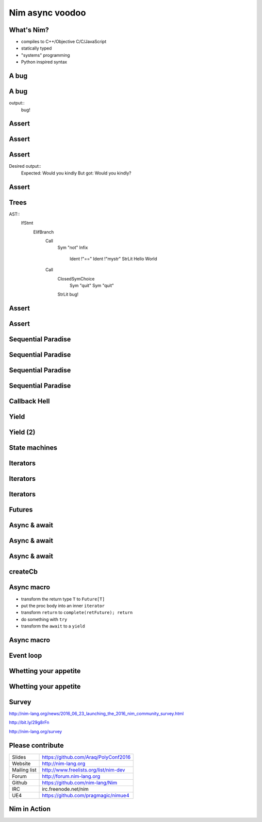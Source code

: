 ==========================
   Nim async voodoo
==========================



.. raw:: html

  <p class="pic"><img alt="UE4 Screenshot" src="unrealengine4.png" scale=90% /></p>


..
  - unpack macro
  Nim async voodoo

  ABSTRACT
  Nim is a quite unique programming language that focusses on meta programming
  by giving you one of the most powerful macro systems. In this talk we will
  look at how Nim's macro system gives us a high performance asynchronous IO
  framework. In other words what is usually built into a language core can be
  an ordinary library extension in Nim.

  PRIVATE ABSTRACT
  Outline:

  Explain Nim and the basics of Nim's macro system.
  Show a few async/await examples.
  Show Nim's "closure iterators".
  Show how the 'async' macro translates Nim code into closure iterators.
  Show how the async main loop looks like under the hood.
  Explain Nim's memory management with its thread local heaps.
  Perhaps show some benchmarks.
  HISTORY
  This talk is novel and has never been performed before.



What's Nim?
===========

- compiles to C++/Objective C/C/JavaScript
- statically typed
- "systems" programming
- Python inspired syntax


A bug
=====

.. code-block:: nim
   :number-lines:

  proc main =
    var mystr = "Would you"
    mystr.add " kindly?"
    if mystr != "Would you kindly":
      quit "bug!"
    echo mystr

  main()

A bug
=====

.. code-block:: nim
   :number-lines:

  proc main =
    var mystr = "Would you"
    mystr.add " kindly?"
    if mystr != "Would you kindly":
      quit "bug!"
    echo mystr

  main()

output::
  bug!


Assert
======

.. code-block:: nim
   :number-lines:

  proc main =
    var mystr = "Would you"
    mystr.add " kindly?"
    assert mystr == "Would you kindly", "bug!"
    echo mystr

  main()


Assert
======

.. code-block:: nim
   :number-lines:

  template assert(cond, msg: untyped) =
    if not cond:
      quit msg


Assert
======

Desired output::
  Expected: Would you kindly
  But got: Would you kindly?


Assert
======

.. code-block:: nim
   :number-lines:

  import macros

  macro assert(cond, msg: untyped): untyped =
    let body = newCall(bindSym"quit", msg)
    result = newNimNode(nnkIfStmt)
    result.add(newNimNode(nnkElifBranch).add(
      newCall(bindSym"not", cond), body))
    echo treeRepr result

Trees
=====

AST::
  IfStmt
    ElifBranch
      Call
        Sym "not"
        Infix
          Ident !"=="
          Ident !"mystr"
          StrLit Hello World
      Call
        ClosedSymChoice
          Sym "quit"
          Sym "quit"
        StrLit bug!

Assert
======

.. code-block:: nim
   :number-lines:

  import macros

  macro assert(cond, msg: untyped): untyped =
    template helper(cond, msg) =
      if not cond:
        quit msg
    result = getAst(helper(cond, msg))


Assert
======

.. code-block:: nim
   :number-lines:

  import macros

  macro assert(cond, msg: untyped): untyped =
    template fallback(cond, msg) =
      if not cond:
        quit msg

    template cmp(cond, a, b, msg) =
      if not cond:
        echo "Expected: ", b
        echo "But got: ", a
        quit msg

    if cond.kind in nnkCallKinds and cond.len == 3 and
        $cond[0] in ["==", "<=", "<", ">=", ">", "!="]:
      result = getAst(cmp(cond, cond[1], cond[2], msg))
    else:
      result = getAst(fallback(cond, msg))


Sequential Paradise
===================

.. code-block:: nim
   :number-lines:

  proc downloadSync(url: string): string =
    result = "implementation missing"

  proc main() =
    let a = downloadSync(siteA)
    let b = downloadSync(siteB)
    let c = downloadSync(siteC)
    echo a & b & c


Sequential Paradise
===================

.. code-block:: nim
   :number-lines:

  proc downloadSync(url: string): string =
    result = "implementation missing"

  proc main() =
    let a = ***downloadSync(siteA)***
    let b = downloadSync(siteB)
    let c = downloadSync(siteC)
    echo a & b & c

Sequential Paradise
===================

.. code-block:: nim
   :number-lines:

  proc downloadSync(url: string): string =
    result = "implementation missing"

  proc main() =
    let a = downloadSync(siteA)
    let b = ***downloadSync(siteB)***
    let c = downloadSync(siteC)
    echo a & b & c

Sequential Paradise
===================

.. code-block:: nim
   :number-lines:

  proc downloadSync(url: string): string =
    result = "implementation missing"

  proc main() =
    let a = downloadSync(siteA)
    let b = downloadSync(siteB)
    let c = ***downloadSync(siteC)***
    echo a & b & c


Callback Hell
=============

.. code-block:: nim
   :number-lines:

  proc downloadAsync(url: string; oncomplete: proc(html: string)) =
    oncomplete("implementation missing")

  proc main() =
    downloadAsync(siteA, proc(a: string) =
      downloadAsync(siteB, proc (b: string) =
        downloadAsync(siteC, proc (c: string) =
          echo a & b & c
        )))




Yield
=====

.. code-block:: nim
   :number-lines:

  # Warning: Pseude-code ahead!

  proc main =
    let a = download(siteA)
    return
    on resume:
      let b = download(siteB)
      return
    on resume:
      let c = download(siteC)
      return
    on resume:
      echo a & b & c


Yield (2)
=========

.. code-block:: nim
   :number-lines:

  proc main =
    let a = download(siteA)
    yield
    let b = download(siteB)
    yield
    let c = download(siteC)
    yield
    echo a & b & c


State machines
==============

.. code-block:: nim
   :number-lines:

  var state = 0 # cannot be put on the stack :-(
  var a, b, c: string
  proc main(html: string) =
    case state
    of 0:
      state = 1
      downloadAsync(siteA, main)
    of 1:
      state = 2
      a = html
      downloadAsync(siteB, main)
    of 2:
      state = 3
      b = html
      downloadAsync(siteC, main)
    else:
      c = html
      echo a & b & c




Iterators
=========

.. code-block:: nim
   :number-lines:

  iterator countdown(a, b: int): int {.closure.} =
    var x = a
    while x >= b:
      yield x
      x -= 1

  for x in countdown(10, 0):
    echo x


Iterators
=========

.. code-block:: nim
   :number-lines:

  iterator countdown(a, b: int): int {.closure.} =
    var x = a
    while x >= b:
      yield x
      x -= 1

  var inst = countdown
  while true:
    let x = inst(10, 0)
    if finished(inst): break
    echo x


Iterators
=========

.. code-block:: nim
   :number-lines:

  type
    Future = ref object
      result: string

  iterator main(): Future {.closure.} =
    yield requestDownload(siteA)
    yield requestDownload(siteB)
    yield requestDownload(siteC)
    echo a.result & b.result & c.result


Futures
=======

.. code-block:: nim
   :number-lines:

  type
    FutureBase = ref object of RootObj ## Untyped future.
      cb: proc () {.closure.}
      finished: bool
      error: ref Exception
      when not defined(release):
        stackTrace: string
        id: int
        fromProc: string

    Future[T] = ref object of FutureBase ## Typed future.
      value: T ## Stored value


..
  Futures (2)
  ===========

  .. code-block:: nim
     :number-lines:

    proc `and`[T, Y](fut1: Future[T], fut2: Future[Y]): Future[void] =
      ## Returns a future which will complete once both ``fut1`` and ``fut2``
      ## complete.
      var retFuture = newFuture[void]("asyncdispatch.`and`")
      fut1.callback =
        proc () =
          if fut2.finished: retFuture.complete()
      fut2.callback =
        proc () =
          if fut1.finished: retFuture.complete()
      return retFuture

    proc `or`[T, Y](fut1: Future[T], fut2: Future[Y]): Future[void] =
      ## Returns a future which will complete once either ``fut1`` or ``fut2``
      ## complete.
      var retFuture = newFuture[void]("asyncdispatch.`or`")
      proc cb() =
        if not retFuture.finished: retFuture.complete()
      fut1.callback = cb
      fut2.callback = cb
      return retFuture


Async & await
=============

.. code-block:: nim
   :number-lines:

  import httpclient, asyncdispatch

  proc main() {.async.} =
    var client = newAsyncHttpClient()
    var a = await client.request("http://nim-lang.org")
    var b = await client.request("http://nim-lang.org/docs/tut1.html")
    var c = await client.request("http://nim-lang.org/docs/tut2.html")

    echo a.body & b.body & c.body

  waitFor main()


Async & await
=============

.. code-block:: nim
   :number-lines:

  import httpclient, asyncdispatch

  proc main() {.async.} =
    var client = newAsyncHttpClient()
    var resp = await client.request("http://nim-lang.org")
    echo resp.body

  waitFor main()


Async & await
=============

.. code-block:: nim
   :number-lines:

  proc main(): Future[void] =
    var retFuture = newFuture[void]()
    iterator mainIter(): FutureBase {.closure.} =
      var client = newAsyncHttpClient()
      var future = client.request("http://nim-lang.org")
      yield future
      var resp = future.read
      echo resp.body
      complete(retFuture)

    createCb(retFuture, mainIter)
    return retFuture


createCb
========

.. code-block:: nim
   :number-lines:

  template createCb(retFuture, iter: untyped): untyped =
    var instance = iter
    proc singleStep =
      try:
        var next = instance()
        if not finished(instance):
          next.cb = singleStep
          if finished(next):
            schedule(next.cb)
      except:
        if retFuture.finished:
          raise
        else:
          retFuture.fail(getCurrentException())
    singleStep()


Async macro
===========

* transform the return type ``T`` to ``Future[T]``
* put the proc body into an inner ``iterator``
* transform ``return`` to ``complete(retFuture); return``
* do something with ``try``
* transform the ``await`` to a ``yield``


Async macro
===========

.. code-block:: nim
   :number-lines:

  proc transformBody(n: NimNode): NimNode =
    template tyield(expr): untyped =
      var future = expr
      yield future
      var resp = future.read
      resp

    if n.kind in nnkCallKinds and n[0].eqIdent == "await":
      expectLen(n, 2)
      result = getAst tyield(n[1])
    else:
      # recurse:
      result = n
      for i in 0 ..< result.len:
        result[i] = transformBody(result[i])



Event loop
==========

.. code-block:: nim
   :number-lines:

  type FileHandle = distinct int

  proc epoll(handles: var seq[FileHandle]) = discard "provided by OS"


  var
    tasks: Table[FileHandle, FutureBase]

  proc schedule(f: FutureBase) =
    tasks[f.determineHandle] = f

  proc scheduler() =
    while true:
      var handles: seq[FileHandle]
      prepareHandles(handles, tasks)
      epoll(handles)
      for h in handles:
        tasks[h].cb()



Whetting your appetite
======================

.. code-block:: nim
   :number-lines:

  import httpclient, asyncdispatch

  proc main() {.autoAsync.} =
    var client = newAsyncHttpClient()
    var a = request(client, "http://nim-lang.org")
    var b = request(client, "http://nim-lang.org/docs/tut1.html")
    var c = request(client, "http://nim-lang.org/docs/tut2.html")

    echo a.body & b.body & c.body

  waitFor main()


Whetting your appetite
======================

.. code-block:: nim
   :number-lines:

  proc transformBody(n: NimNode): NimNode =
    template tyield(expr): untyped =
      ...

    proc inAwaitContext(op: string): bool =
      op.startsWith("read") or op.startsWith("write") or op.startsWith("request")

    if n.kind in nnkCallKinds and inAwaitContext($n[0]):
      result = getAst tyield(n)
    else:
      # recurse:
      result = n
      for i in 0 ..< result.len:
        result[i] = transformBody(result[i])


Survey
======

http://nim-lang.org/news/2016_06_23_launching_the_2016_nim_community_survey.html

http://bit.ly/29g8rFn

http://nim-lang.org/survey


Please contribute
=================

============       ================================================
Slides             https://github.com/Araq/PolyConf2016
Website            http://nim-lang.org
Mailing list       http://www.freelists.org/list/nim-dev
Forum              http://forum.nim-lang.org
Github             https://github.com/nim-lang/Nim
IRC                irc.freenode.net/nim
UE4                https://github.com/pragmagic/nimue4
============       ================================================


Nim in Action
=============

.. raw:: html

  <p class="pic"><img alt="Nim in Action Screenshot" src="nim_in_action.png" scale=100% /></p>


